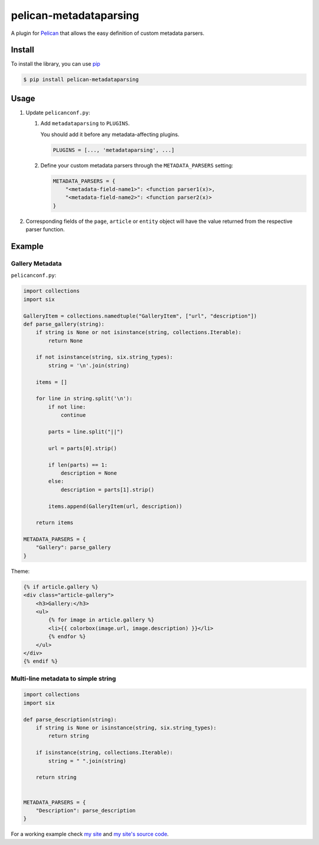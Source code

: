 #######################
pelican-metadataparsing
#######################

A plugin for `Pelican
<http://pelican.readthedocs.org/en/latest/>`_ that
allows the easy definition of custom metadata parsers.


Install
=======

To install the library, you can use
`pip
<http://www.pip-installer.org/en/latest/>`_

.. code-block:: bash

    $ pip install pelican-metadataparsing


Usage
=====

1. Update ``pelicanconf.py``:

   1. Add ``metadataparsing`` to ``PLUGINS``.
      
      You should add it before any metadata-affecting plugins.

      .. code-block:: python
      
          PLUGINS = [..., 'metadataparsing', ...]

   2. Define your custom metadata parsers through the ``METADATA_PARSERS``
      setting:

      .. code-block:: python

          METADATA_PARSERS = {
              "<metadata-field-name1>": <function parser1(x)>,
              "<metadata-field-name2>": <function parser2(x)>
          }

2. Corresponding fields of the ``page``, ``article`` or ``entity``
   object will have the value returned from the respective parser
   function.


Example
=======

Gallery Metadata
----------------

``pelicanconf.py``:

.. code-block:: python

    import collections
    import six

    GalleryItem = collections.namedtuple("GalleryItem", ["url", "description"])
    def parse_gallery(string):
        if string is None or not isinstance(string, collections.Iterable):
            return None

        if not isinstance(string, six.string_types):
            string = '\n'.join(string)

        items = []

        for line in string.split('\n'):
            if not line:
                continue

            parts = line.split("||")

            url = parts[0].strip()

            if len(parts) == 1:
                description = None
            else:
                description = parts[1].strip()

            items.append(GalleryItem(url, description))

        return items

    METADATA_PARSERS = {
        "Gallery": parse_gallery
    }

Theme:

.. code-block:: html

    {% if article.gallery %}
    <div class="article-gallery">
        <h3>Gallery:</h3>
        <ul>
            {% for image in article.gallery %}
            <li>{{ colorbox(image.url, image.description) }}</li>
            {% endfor %}
        </ul>
    </div>
    {% endif %}


Multi-line metadata to simple string
------------------------------------
.. code-block:: python

    import collections
    import six

    def parse_description(string):
        if string is None or isinstance(string, six.string_types):
            return string

        if isinstance(string, collections.Iterable):
            string = " ".join(string)

        return string


    METADATA_PARSERS = {
        "Description": parse_description
    }



For a working example check `my site
<http://www.alexjf.net>`_ and `my site's source code
<https://github.com/AlexJF/alexjf.net>`_.

